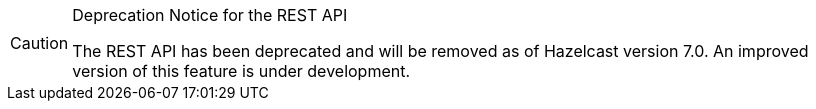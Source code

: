 [CAUTION]
.Deprecation Notice for the REST API
====
The REST API has been deprecated and will be removed as of Hazelcast version 7.0. An improved version of this feature is under development.
====